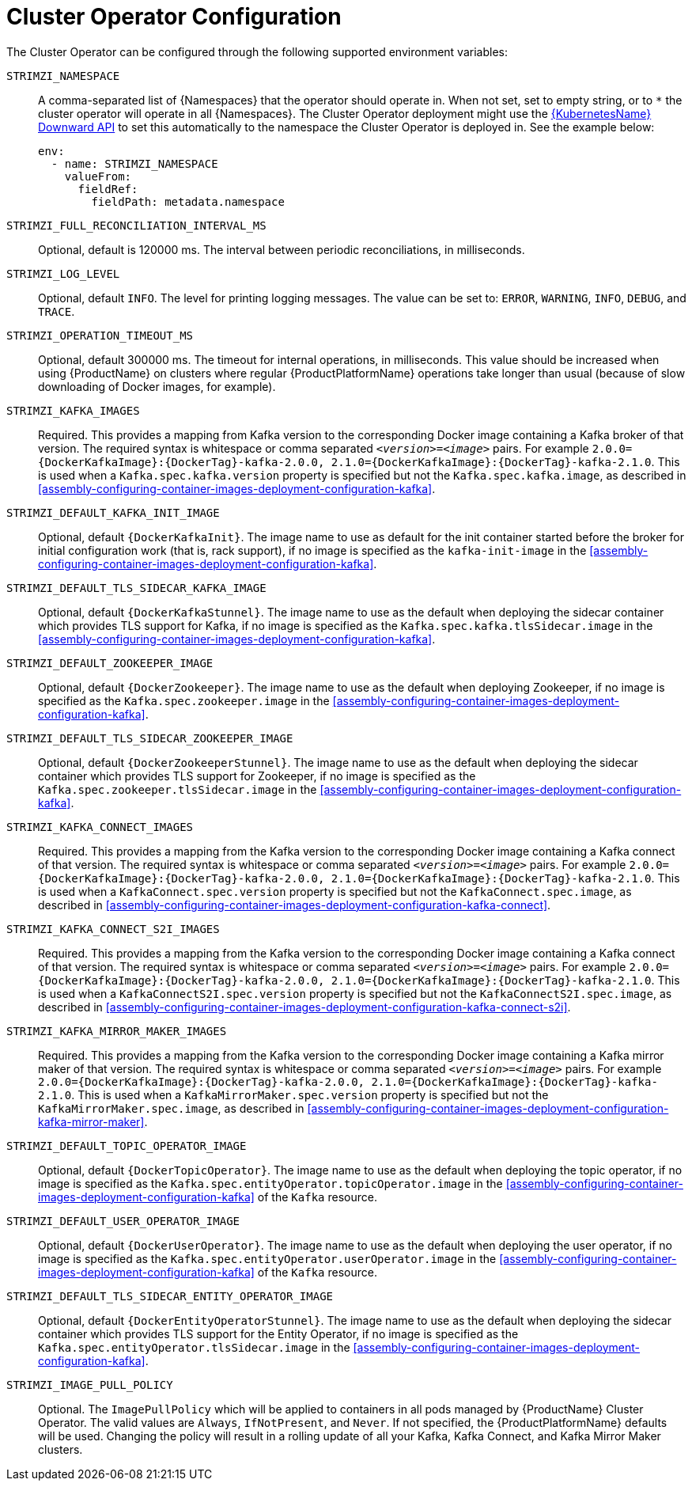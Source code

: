 // Module included in the following assemblies:
//
// assembly-operators-cluster-operator.adoc

[id='ref-operators-cluster-operator-configuration-{context}']
= Cluster Operator Configuration

The Cluster Operator can be configured through the following supported environment variables:

`STRIMZI_NAMESPACE`:: A comma-separated list of {Namespaces} that the operator should operate in.
When not set, set to empty string, or to `*` the cluster operator will operate in all {Namespaces}.
The Cluster Operator deployment might use the link:https://kubernetes.io/docs/tasks/inject-data-application/downward-api-volume-expose-pod-information/#the-downward-api[{KubernetesName} Downward API^]
to set this automatically to the namespace the Cluster Operator is deployed in. See the example below:
+
[source,yaml,options="nowrap"]
----
env:
  - name: STRIMZI_NAMESPACE
    valueFrom:
      fieldRef:
        fieldPath: metadata.namespace
----

[[STRIMZI_FULL_RECONCILIATION_INTERVAL_MS]] `STRIMZI_FULL_RECONCILIATION_INTERVAL_MS`:: Optional, default is 120000 ms. The interval between periodic reconciliations, in milliseconds.

`STRIMZI_LOG_LEVEL`:: Optional, default `INFO`.
The level for printing logging messages. The value can be set to: `ERROR`, `WARNING`, `INFO`, `DEBUG`, and `TRACE`.

`STRIMZI_OPERATION_TIMEOUT_MS`:: Optional, default 300000 ms.
The timeout for internal operations, in milliseconds. This value should be
increased when using {ProductName} on clusters where regular {ProductPlatformName} operations take longer than usual (because of slow downloading of Docker images, for example).

`STRIMZI_KAFKA_IMAGES`:: Required.
This provides a mapping from Kafka version to the corresponding Docker image containing a Kafka broker of that version.
The required syntax is whitespace or comma separated `_<version>_=_<image>_` pairs.
For example `2.0.0={DockerKafkaImage}:{DockerTag}-kafka-2.0.0, 2.1.0={DockerKafkaImage}:{DockerTag}-kafka-2.1.0`.
This is used when a `Kafka.spec.kafka.version` property is specified but not the `Kafka.spec.kafka.image`, as described in xref:assembly-configuring-container-images-deployment-configuration-kafka[].

`STRIMZI_DEFAULT_KAFKA_INIT_IMAGE`:: Optional, default `{DockerKafkaInit}`.
The image name to use as default for the init container started before the broker for initial configuration work (that is, rack support), if no image is specified as the `kafka-init-image` in the xref:assembly-configuring-container-images-deployment-configuration-kafka[].

`STRIMZI_DEFAULT_TLS_SIDECAR_KAFKA_IMAGE`:: Optional, default `{DockerKafkaStunnel}`.
The image name to use as the default when deploying the sidecar container which provides TLS support for Kafka,
if no image is specified as the `Kafka.spec.kafka.tlsSidecar.image` in the xref:assembly-configuring-container-images-deployment-configuration-kafka[].

`STRIMZI_DEFAULT_ZOOKEEPER_IMAGE`:: Optional, default `{DockerZookeeper}`.
The image name to use as the default when deploying Zookeeper, if
no image is specified as the `Kafka.spec.zookeeper.image` in the xref:assembly-configuring-container-images-deployment-configuration-kafka[].

`STRIMZI_DEFAULT_TLS_SIDECAR_ZOOKEEPER_IMAGE`:: Optional, default `{DockerZookeeperStunnel}`.
The image name to use as the default when deploying the sidecar container which provides TLS support for Zookeeper, if
no image is specified as the `Kafka.spec.zookeeper.tlsSidecar.image` in the xref:assembly-configuring-container-images-deployment-configuration-kafka[].

`STRIMZI_KAFKA_CONNECT_IMAGES`:: Required.
This provides a mapping from the Kafka version to the corresponding Docker image containing a Kafka connect of that version.
The required syntax is whitespace or comma separated `_<version>_=_<image>_` pairs.
For example `2.0.0={DockerKafkaImage}:{DockerTag}-kafka-2.0.0, 2.1.0={DockerKafkaImage}:{DockerTag}-kafka-2.1.0`.
This is used when a `KafkaConnect.spec.version` property is specified but not the `KafkaConnect.spec.image`, as described in xref:assembly-configuring-container-images-deployment-configuration-kafka-connect[].

`STRIMZI_KAFKA_CONNECT_S2I_IMAGES`:: Required.
This provides a mapping from the Kafka version to the corresponding Docker image containing a Kafka connect of that version.
The required syntax is whitespace or comma separated `_<version>_=_<image>_` pairs.
For example `2.0.0={DockerKafkaImage}:{DockerTag}-kafka-2.0.0, 2.1.0={DockerKafkaImage}:{DockerTag}-kafka-2.1.0`.
This is used when a `KafkaConnectS2I.spec.version` property is specified but not the `KafkaConnectS2I.spec.image`, as described in xref:assembly-configuring-container-images-deployment-configuration-kafka-connect-s2i[].

`STRIMZI_KAFKA_MIRROR_MAKER_IMAGES`:: Required.
This provides a mapping from the Kafka version to the corresponding Docker image containing a Kafka mirror maker of that version.
The required syntax is whitespace or comma separated `_<version>_=_<image>_` pairs.
For example `2.0.0={DockerKafkaImage}:{DockerTag}-kafka-2.0.0, 2.1.0={DockerKafkaImage}:{DockerTag}-kafka-2.1.0`.
This is used when a `KafkaMirrorMaker.spec.version` property is specified but not the `KafkaMirrorMaker.spec.image`, as described in xref:assembly-configuring-container-images-deployment-configuration-kafka-mirror-maker[].

`STRIMZI_DEFAULT_TOPIC_OPERATOR_IMAGE`:: Optional, default `{DockerTopicOperator}`.
The image name to use as the default when deploying the topic operator,
if no image is specified as the `Kafka.spec.entityOperator.topicOperator.image` in the xref:assembly-configuring-container-images-deployment-configuration-kafka[] of the `Kafka` resource.

`STRIMZI_DEFAULT_USER_OPERATOR_IMAGE`:: Optional, default `{DockerUserOperator}`.
The image name to use as the default when deploying the user operator,
if no image is specified as the `Kafka.spec.entityOperator.userOperator.image` in the xref:assembly-configuring-container-images-deployment-configuration-kafka[] of the `Kafka` resource.

`STRIMZI_DEFAULT_TLS_SIDECAR_ENTITY_OPERATOR_IMAGE`:: Optional, default `{DockerEntityOperatorStunnel}`.
The image name to use as the default when deploying the sidecar container which provides TLS support for the Entity Operator, if
no image is specified as the `Kafka.spec.entityOperator.tlsSidecar.image` in the xref:assembly-configuring-container-images-deployment-configuration-kafka[].

`STRIMZI_IMAGE_PULL_POLICY`:: Optional.
The `ImagePullPolicy` which will be applied to containers in all pods managed by {ProductName} Cluster Operator.
The valid values are `Always`, `IfNotPresent`, and `Never`.
If not specified, the {ProductPlatformName} defaults will be used.
Changing the policy will result in a rolling update of all your Kafka, Kafka Connect, and Kafka Mirror Maker clusters.
